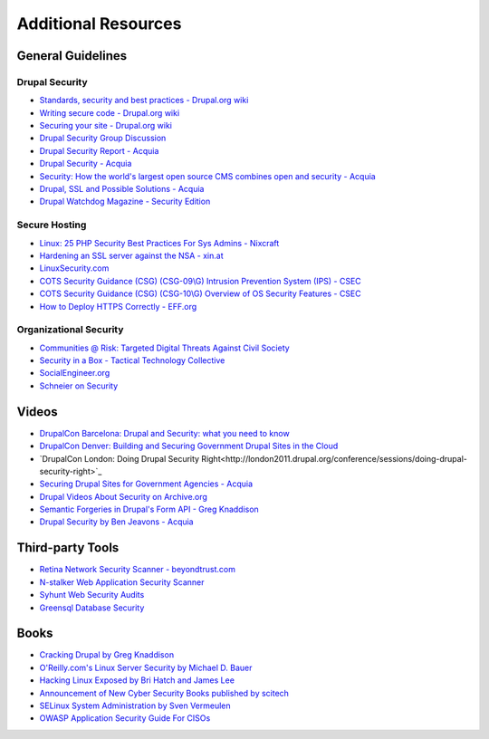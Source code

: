 Additional Resources
====================

General Guidelines
------------------

Drupal Security
~~~~~~~~~~~~~~~

- `Standards, security and best practices - Drupal.org wiki <https://drupal.org/node/360052>`_
- `Writing secure code - Drupal.org wiki <https://drupal.org/writing-secure-code>`_
- `Securing your site - Drupal.org wiki <https://drupal.org/security/secure-configuration>`_
- `Drupal Security Group Discussion <https://groups.drupal.org/security>`_
- `Drupal Security Report - Acquia <http://drupalsecurityreport.org/>`_
- `Drupal Security - Acquia <https://docs.acquia.com/cloud/arch/drupal-security>`_
- `Security: How the world's largest open source CMS combines open and security - Acquia <https://www.acquia.com/blog/keeping-drupal-secure>`_
- `Drupal, SSL and Possible Solutions - Acquia <http://drupalscout.com/knowledge-base/drupal-and-ssl-multiple-recipespossible-solutions-https>`_
- `Drupal Watchdog Magazine - Security Edition <http://drupalwatchdog.com/issue/toc/2/2>`_

Secure Hosting
~~~~~~~~~~~~~~

- `Linux: 25 PHP Security Best Practices For Sys Admins - Nixcraft <http://www.cyberciti.biz/tips/php-security-best-practices-tutorial.html>`_
- `Hardening an SSL server against the NSA - xin.at <http://wp.xin.at/archives/1359>`_
- `LinuxSecurity.com <http://www.linuxsecurity.com/>`_
- `COTS Security Guidance (CSG) (CSG-09\\G) Intrusion Prevention System (IPS) - CSEC <https://www.cse-cst.gc.ca/en/node/288/html/12807>`_
- `COTS Security Guidance (CSG) (CSG-10\\G) Overview of OS Security Features - CSEC <https://www.cse-cst.gc.ca/en/node/289/html/3356>`_
- `How to Deploy HTTPS Correctly - EFF.org <https://www.eff.org/https-everywhere/deploying-https>`_

Organizational Security
~~~~~~~~~~~~~~~~~~~~~~~

- `Communities @ Risk: Targeted Digital Threats Against Civil Society <https://targetedthreats.net/>`_
- `Security in a Box - Tactical Technology Collective <https://securityinabox.org/>`_
- `SocialEngineer.org <http://www.social-engineer.org/>`_
- `Schneier on Security <https://www.schneier.com/>`_


Videos
------

- `DrupalCon Barcelona: Drupal and Security: what you need to know <https://events.drupal.org/barcelona2015/sessions/drupal-and-security-what-you-need-know>`_
- `DrupalCon Denver: Building and Securing Government Drupal Sites in the Cloud <http://denver2012.drupal.org/program/sessions/building-and-securing-government-drupal-sites-cloud>`_
- `DrupalCon London: Doing Drupal Security Right<http://london2011.drupal.org/conference/sessions/doing-drupal-security-right>`_
- `Securing Drupal Sites for Government Agencies - Acquia <https://www.acquia.com/resources/acquia-tv/conference/securing-drupal-sites-government-agencies-september-5-2012>`_
- `Drupal Videos About Security on Archive.org <http://archive.org/search.php?query=drupal%20security%20AND%20mediatype%3Amovies&sort=-date>`_
- `Semantic Forgeries in Drupal's Form API - Greg Knaddison <https://vimeo.com/8741925>`_
- `Drupal Security by Ben Jeavons - Acquia <https://www.youtube.com/watch?v=dC-TjZkMTk8>`_

Third-party Tools
-----------------

- `Retina Network Security Scanner - beyondtrust.com <http://www.beyondtrust.com/Products/RetinaNetworkSecurityScanner/>`_
- `N-stalker Web Application Security Scanner <http://www.nstalker.com/>`_
- `Syhunt Web Security Audits <http://www.syhunt.com/>`_
- `Greensql Database Security <http://www.greensql.com/>`_

Books
-----

- `Cracking Drupal by Greg Knaddison <http://crackingdrupal.com/>`_
- `O'Reilly.com's Linux Server Security by Michael D. Bauer <http://shop.oreilly.com/product/9780596006709.do>`_
- `Hacking Linux Exposed by Bri Hatch and James Lee <http://www.hackinglinuxexposed.com/>`_
- `Announcement of New Cyber Security Books published by scitech <http://scitechconnect.elsevier.com/elsevier-publishes-seven-new-cyber-security-books/>`_
- `SELinux System Administration by Sven Vermeulen <https://www.packtpub.com/networking-and-servers/selinux-system-administration>`_
- `OWASP Application Security Guide For CISOs <https://www.owasp.org/index.php/OWASP_Application_Security_Guide_For_CISOs_Project>`_
